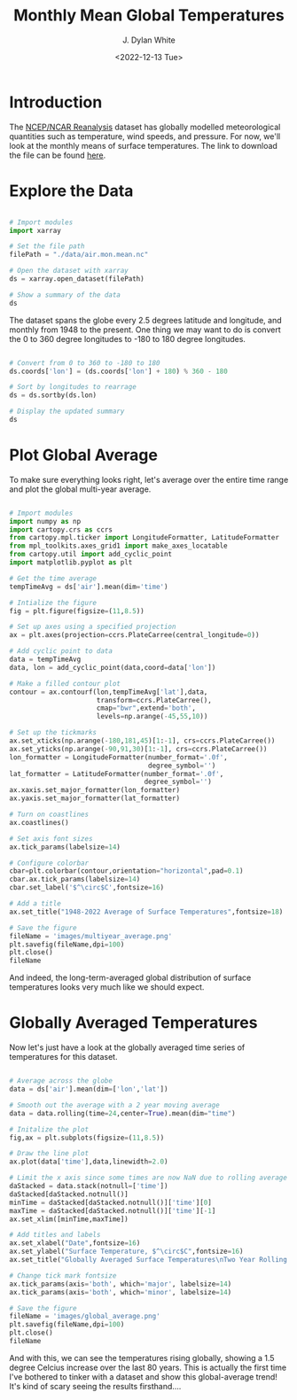 #+title: Monthly Mean Global Temperatures
#+author: J. Dylan White
#+date: <2022-12-13 Tue>
#+PROPERTY: header-args:python :session *py* :mkdirp yes

* Introduction

The [[https://psl.noaa.gov/data/reanalysis/reanalysis.shtml][NCEP/NCAR Reanalysis]] dataset has globally modelled meteorological quantities such as temperature, wind speeds, and pressure. For now, we'll look at the monthly means of surface temperatures. The link to download the file can be found [[https://downloads.psl.noaa.gov/Datasets/ncep.reanalysis.derived/surface/air.mon.mean.nc][here]].

* Explore the Data

#+begin_src python :results value

  # Import modules
  import xarray

  # Set the file path
  filePath = "./data/air.mon.mean.nc"
  
  # Open the dataset with xarray
  ds = xarray.open_dataset(filePath)

  # Show a summary of the data 
  ds

#+end_src

#+RESULTS:
#+begin_example
<xarray.Dataset>
Dimensions:  (lat: 73, lon: 144, time: 899)
Coordinates:
  ,* lat      (lat) float32 90.0 87.5 85.0 82.5 80.0 ... -82.5 -85.0 -87.5 -90.0
  ,* lon      (lon) float32 0.0 2.5 5.0 7.5 10.0 ... 350.0 352.5 355.0 357.5
  ,* time     (time) datetime64[ns] 1948-01-01 1948-02-01 ... 2022-11-01
Data variables:
    air      (time, lat, lon) float32 ...
Attributes:
    description:    Data from NCEP initialized reanalysis (4x/day).  These ar...
    platform:       Model
    Conventions:    COARDS
    NCO:            20121012
    history:        Thu May  4 20:11:16 2000: ncrcat -d time,0,623 /Datasets/...
    title:          monthly mean air.sig995 from the NCEP Reanalysis
    dataset_title:  NCEP-NCAR Reanalysis 1
    References:     http://www.psl.noaa.gov/data/gridded/data.ncep.reanalysis...
#+end_example

The dataset spans the globe every 2.5 degrees latitude and longitude, and monthly from 1948 to the present. One thing we may want to do is convert the 0 to 360 degree longitudes to -180 to 180 degree longitudes.

#+begin_src python :results value

  # Convert from 0 to 360 to -180 to 180
  ds.coords['lon'] = (ds.coords['lon'] + 180) % 360 - 180

  # Sort by longitudes to rearrage
  ds = ds.sortby(ds.lon)

  # Display the updated summary
  ds

#+end_src

#+RESULTS:
#+begin_example
<xarray.Dataset>
Dimensions:  (lat: 73, lon: 144, time: 899)
Coordinates:
  ,* lat      (lat) float32 90.0 87.5 85.0 82.5 80.0 ... -82.5 -85.0 -87.5 -90.0
  ,* lon      (lon) float32 -180.0 -177.5 -175.0 -172.5 ... 172.5 175.0 177.5
  ,* time     (time) datetime64[ns] 1948-01-01 1948-02-01 ... 2022-11-01
Data variables:
    air      (time, lat, lon) float32 ...
Attributes:
    description:    Data from NCEP initialized reanalysis (4x/day).  These ar...
    platform:       Model
    Conventions:    COARDS
    NCO:            20121012
    history:        Thu May  4 20:11:16 2000: ncrcat -d time,0,623 /Datasets/...
    title:          monthly mean air.sig995 from the NCEP Reanalysis
    dataset_title:  NCEP-NCAR Reanalysis 1
    References:     http://www.psl.noaa.gov/data/gridded/data.ncep.reanalysis...
#+end_example

* Plot Global Average

To make sure everything looks right, let's average over the entire time range and plot the global multi-year average.

#+begin_src python :results value file :exports both

  # Import modules
  import numpy as np
  import cartopy.crs as ccrs
  from cartopy.mpl.ticker import LongitudeFormatter, LatitudeFormatter
  from mpl_toolkits.axes_grid1 import make_axes_locatable
  from cartopy.util import add_cyclic_point
  import matplotlib.pyplot as plt

  # Get the time average
  tempTimeAvg = ds['air'].mean(dim='time')

  # Intialize the figure
  fig = plt.figure(figsize=(11,8.5))

  # Set up axes using a specified projection
  ax = plt.axes(projection=ccrs.PlateCarree(central_longitude=0))

  # Add cyclic point to data
  data = tempTimeAvg
  data, lon = add_cyclic_point(data,coord=data['lon'])

  # Make a filled contour plot
  contour = ax.contourf(lon,tempTimeAvg['lat'],data,
                        transform=ccrs.PlateCarree(),
                        cmap="bwr",extend='both',
                        levels=np.arange(-45,55,10))

  # Set up the tickmarks
  ax.set_xticks(np.arange(-180,181,45)[1:-1], crs=ccrs.PlateCarree())
  ax.set_yticks(np.arange(-90,91,30)[1:-1], crs=ccrs.PlateCarree())
  lon_formatter = LongitudeFormatter(number_format='.0f',
                                     degree_symbol='')
  lat_formatter = LatitudeFormatter(number_format='.0f',
                                    degree_symbol='')
  ax.xaxis.set_major_formatter(lon_formatter)
  ax.yaxis.set_major_formatter(lat_formatter)

  # Turn on coastlines
  ax.coastlines()

  # Set axis font sizes
  ax.tick_params(labelsize=14)

  # Configure colorbar
  cbar=plt.colorbar(contour,orientation="horizontal",pad=0.1)
  cbar.ax.tick_params(labelsize=14)
  cbar.set_label('$^\circ$C',fontsize=16)

  # Add a title
  ax.set_title("1948-2022 Average of Surface Temperatures",fontsize=18)

  # Save the figure
  fileName = 'images/multiyear_average.png'
  plt.savefig(fileName,dpi=100)
  plt.close()
  fileName

#+end_src

#+RESULTS:
[[file:images/multiyear_average.png]]

And indeed, the long-term-averaged global distribution of surface temperatures looks very much like we should expect.

* Globally Averaged Temperatures

Now let's just have a look at the globally averaged time series of temperatures for this dataset.

#+begin_src python :results value file

  # Average across the globe
  data = ds['air'].mean(dim=['lon','lat'])

  # Smooth out the average with a 2 year moving average
  data = data.rolling(time=24,center=True).mean(dim="time")

  # Initalize the plot
  fig,ax = plt.subplots(figsize=(11,8.5))

  # Draw the line plot
  ax.plot(data['time'],data,linewidth=2.0)

  # Limit the x axis since some times are now NaN due to rolling average
  daStacked = data.stack(notnull=['time'])
  daStacked[daStacked.notnull()]
  minTime = daStacked[daStacked.notnull()]['time'][0]
  maxTime = daStacked[daStacked.notnull()]['time'][-1]
  ax.set_xlim([minTime,maxTime])

  # Add titles and labels
  ax.set_xlabel("Date",fontsize=16)
  ax.set_ylabel("Surface Temperature, $^\circ$C",fontsize=16)
  ax.set_title("Globally Averaged Surface Temperatures\nTwo Year Rolling Average",fontsize=18)

  # Change tick mark fontsize
  ax.tick_params(axis='both', which='major', labelsize=14)
  ax.tick_params(axis='both', which='minor', labelsize=14)
  
  # Save the figure
  fileName = 'images/global_average.png'
  plt.savefig(fileName,dpi=100)
  plt.close()
  fileName

#+end_src

#+RESULTS:
[[file:images/global_average.png]]

And with this, we can see the temperatures rising globally, showing a 1.5 degree Celcius increase over the last 80 years. This is actually the first time I've bothered to tinker with a dataset and show this global-average trend! It's kind of scary seeing the results firsthand....
